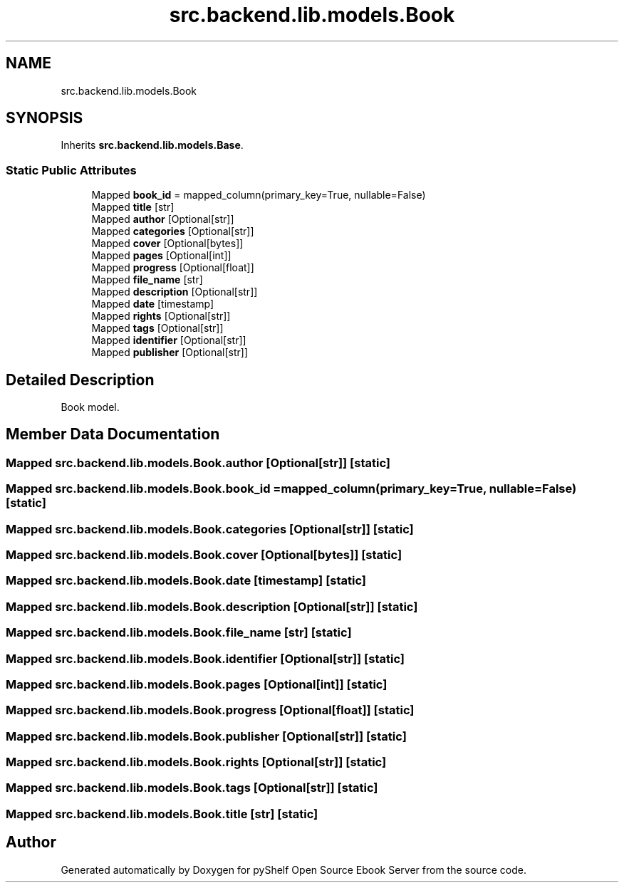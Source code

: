 .TH "src.backend.lib.models.Book" 3 "Sat Mar 18 2023" "Version 0.8.0" "pyShelf Open Source Ebook Server" \" -*- nroff -*-
.ad l
.nh
.SH NAME
src.backend.lib.models.Book
.SH SYNOPSIS
.br
.PP
.PP
Inherits \fBsrc\&.backend\&.lib\&.models\&.Base\fP\&.
.SS "Static Public Attributes"

.in +1c
.ti -1c
.RI "Mapped \fBbook_id\fP = mapped_column(primary_key=True, nullable=False)"
.br
.ti -1c
.RI "Mapped \fBtitle\fP [str]"
.br
.ti -1c
.RI "Mapped \fBauthor\fP [Optional[str]]"
.br
.ti -1c
.RI "Mapped \fBcategories\fP [Optional[str]]"
.br
.ti -1c
.RI "Mapped \fBcover\fP [Optional[bytes]]"
.br
.ti -1c
.RI "Mapped \fBpages\fP [Optional[int]]"
.br
.ti -1c
.RI "Mapped \fBprogress\fP [Optional[float]]"
.br
.ti -1c
.RI "Mapped \fBfile_name\fP [str]"
.br
.ti -1c
.RI "Mapped \fBdescription\fP [Optional[str]]"
.br
.ti -1c
.RI "Mapped \fBdate\fP [timestamp]"
.br
.ti -1c
.RI "Mapped \fBrights\fP [Optional[str]]"
.br
.ti -1c
.RI "Mapped \fBtags\fP [Optional[str]]"
.br
.ti -1c
.RI "Mapped \fBidentifier\fP [Optional[str]]"
.br
.ti -1c
.RI "Mapped \fBpublisher\fP [Optional[str]]"
.br
.in -1c
.SH "Detailed Description"
.PP

.PP
.nf
Book model\&.
.fi
.PP

.SH "Member Data Documentation"
.PP
.SS "Mapped src\&.backend\&.lib\&.models\&.Book\&.author [Optional[str]]\fC [static]\fP"

.SS "Mapped src\&.backend\&.lib\&.models\&.Book\&.book_id = mapped_column(primary_key=True, nullable=False)\fC [static]\fP"

.SS "Mapped src\&.backend\&.lib\&.models\&.Book\&.categories [Optional[str]]\fC [static]\fP"

.SS "Mapped src\&.backend\&.lib\&.models\&.Book\&.cover [Optional[bytes]]\fC [static]\fP"

.SS "Mapped src\&.backend\&.lib\&.models\&.Book\&.date [timestamp]\fC [static]\fP"

.SS "Mapped src\&.backend\&.lib\&.models\&.Book\&.description [Optional[str]]\fC [static]\fP"

.SS "Mapped src\&.backend\&.lib\&.models\&.Book\&.file_name [str]\fC [static]\fP"

.SS "Mapped src\&.backend\&.lib\&.models\&.Book\&.identifier [Optional[str]]\fC [static]\fP"

.SS "Mapped src\&.backend\&.lib\&.models\&.Book\&.pages [Optional[int]]\fC [static]\fP"

.SS "Mapped src\&.backend\&.lib\&.models\&.Book\&.progress [Optional[float]]\fC [static]\fP"

.SS "Mapped src\&.backend\&.lib\&.models\&.Book\&.publisher [Optional[str]]\fC [static]\fP"

.SS "Mapped src\&.backend\&.lib\&.models\&.Book\&.rights [Optional[str]]\fC [static]\fP"

.SS "Mapped src\&.backend\&.lib\&.models\&.Book\&.tags [Optional[str]]\fC [static]\fP"

.SS "Mapped src\&.backend\&.lib\&.models\&.Book\&.title [str]\fC [static]\fP"


.SH "Author"
.PP
Generated automatically by Doxygen for pyShelf Open Source Ebook Server from the source code\&.
